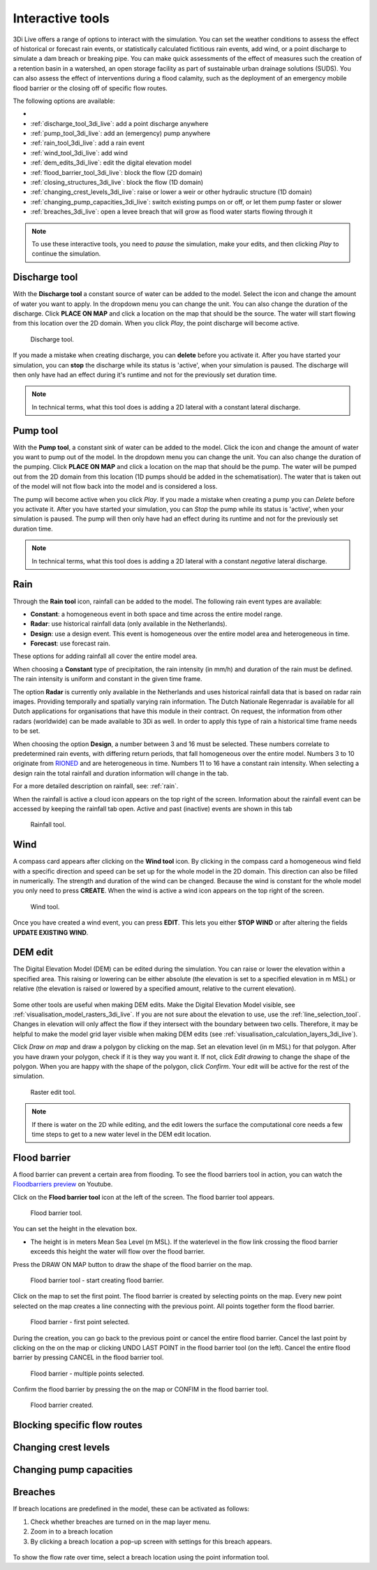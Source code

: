 .. _3di_live_interactive_tools:

Interactive tools
=================

3Di Live offers a range of options to interact with the simulation. You can set the weather conditions to assess the effect of historical or forecast rain events, or statistically calculated fictitious rain events, add wind, or a point discharge to simulate a dam breach or breaking pipe. You can make quick assessments of the effect of measures such the creation of a retention basin in a watershed, an open storage facility as part of sustainable urban drainage solutions (SUDS). You can also assess the effect of interventions during a flood calamity, such as the deployment of an emergency mobile flood barrier or the closing off of specific flow routes. 

The following options are available:

- 

- :ref:`discharge_tool_3di_live`: add a point discharge anywhere
- :ref:`pump_tool_3di_live`: add an (emergency) pump anywhere
- :ref:`rain_tool_3di_live`: add a rain event
- :ref:`wind_tool_3di_live`: add wind
- :ref:`dem_edits_3di_live`: edit the digital elevation model
- :ref:`flood_barrier_tool_3di_live`: block the flow (2D domain)
- :ref:`closing_structures_3di_live`: block the flow (1D domain)
- :ref:`changing_crest_levels_3di_live`: raise or lower a weir or other hydraulic structure (1D domain)
- :ref:`changing_pump_capacities_3di_live`: switch existing pumps on or off, or let them pump faster or slower
- :ref:`breaches_3di_live`: open a levee breach that will grow as flood water starts flowing through it


.. note::
	
	To use these interactive tools, you need to *pause* the simulation, make your edits, and then clicking *Play* to continue the simulation.



.. _discharge_tool_3di_live:

Discharge tool
--------------

With the **Discharge tool** a constant source of water can be added to the model. Select the icon and change the amount of water you want to apply. In the dropdown menu you can change the unit. You can also change the duration of the discharge. Click **PLACE ON MAP** and click a location on the map that should be the source. The water will start flowing from this location over the 2D domain.
When you click *Play*, the point discharge will become active.

.. figure:: image/d3.6_discharge.png
	:alt: Discharge tool

	Discharge tool.

If you made a mistake when creating discharge, you can **delete** before you activate it. After you have started your simulation, you can **stop** the discharge while its status is 'active', when your simulation is paused. The discharge will then only have had an effect during it's runtime and not for the previously set duration time.

.. note::
	In technical terms, what this tool does is adding a 2D lateral with a constant lateral discharge. 


.. _pump_tool_3di_live:

Pump tool
---------

With the **Pump tool**, a constant sink of water can be added to the model. Click the icon and change the amount of water you want to pump out of the model. In the dropdown menu you can change the unit. You can also change the duration of the pumping. Click **PLACE ON MAP** and click a location on the map that should be the pump. The water will be pumped out from the 2D domain from this location (1D pumps should be added in the schematisation).
The water that is taken out of the model will not flow back into the model and is considered a loss. 

The pump will become active when you click *Play*. If you made a mistake when creating a pump you can *Delete* before you activate it. After you have started your simulation, you can *Stop* the pump while its status is 'active', when your simulation is paused. The pump will then only have had an effect during its runtime and not for the previously set duration time. 

.. note::
	In technical terms, what this tool does is adding a 2D lateral with a constant *negative* lateral discharge. 

.. _rain_tool_3di_live:

Rain
----

Through the **Rain tool** icon, rainfall can be added to the model. The following rain event types are available:

* **Constant**: a homogeneous event in both space and time across the entire model range.
* **Radar**: use historical rainfall data (only available in the Netherlands).
* **Design**: use a design event. This event is homogeneous over the entire model area and heterogeneous in time.
* **Forecast**: use forecast rain.

These options for adding rainfall all cover the entire model area.

When choosing a **Constant** type of precipitation, the rain intensity (in mm/h) and duration of the rain must be defined. The rain intensity is uniform and constant in the given time frame.

The option **Radar** is currently only available in the Netherlands and uses historical rainfall data that is based on radar rain images. Providing temporally and spatially varying rain information. The Dutch Nationale Regenradar is available for all Dutch applications for organisations that have this module in their contract. On request, the information from other radars (worldwide) can be made available to 3Di as well. In order to apply this type of rain a historical time frame needs to be set. 

When choosing the option **Design**, a number between 3 and 16 must be selected. These numbers correlate to predetermined rain events, with differing return periods, that fall homogeneous over the entire model. Numbers 3 to 10 originate from `RIONED <https://www.riool.net/bui01-bui10>`_ and are heterogeneous in time. Numbers 11 to 16 have a constant rain intensity. When selecting a design rain the total rainfall and duration information will change in the tab.

For a more detailed description on rainfall, see: :ref:`rain`.

When the rainfall is active a cloud icon appears on the top right of the screen. Information about the rainfall event can be accessed by keeping the rainfall tab open. Active and past (inactive) events are shown in this tab 

.. figure:: image/d3.2_rainfall.png
	:alt: Rainfall event

	Rainfall tool.



.. _wind_tool_3di_live:

Wind
----

A compass card appears after clicking on the **Wind tool** icon. By clicking in the compass card a homogeneous wind field with a specific direction and speed can be set up for the whole model in the 2D domain. This direction can also be filled in numerically. The strength and duration of the wind can be changed. Because the wind is constant for the whole model you only need to press **CREATE**. When the wind is active a wind icon appears on the top right of the screen.

.. figure:: image/d3.6_wind.png
	:alt: Wind speed, direction and duration

	Wind tool.

Once you have created a wind event, you can press **EDIT**. This lets you either **STOP WIND** or after altering the fields **UPDATE EXISTING WIND**.


.. _dem_edits_3di_live:

DEM edit
--------

The Digital Elevation Model (DEM) can be edited during the simulation. You can raise or lower the elevation within a specified area. This raising or lowering can be either absolute (the elevation is set to a specified elevation in m MSL) or relative (the elevation is raised or lowered by a specified amount, relative to the current elevation). 

.. figure:: image/d_dem_edits.png
   :alt: Dem edits

Some other tools are useful when making DEM edits. Make the Digital Elevation Model visible, see :ref:`visualisation_model_rasters_3di_live`. If you are not sure about the elevation to use, use the :ref:`line_selection_tool`. Changes in elevation will only affect the flow if they intersect with the boundary between two cells. Therefore, it may be helpful to make the model grid layer visible when making DEM edits (see :ref:`visualisation_calculation_layers_3di_live`).


Click *Draw on map* and draw a polygon by clicking on the map. Set an elevation level (in m MSL) for that polygon. After you have drawn your polygon, check if it is they way you want it. If not, click *Edit drawing* to change the shape of the polygon. When you are happy with the shape of the polygon, click *Confirm*. Your edit will be active for the rest of the simulation. 

.. figure:: image/d3.6_raster_edits.png
	:alt: Raster edits

	Raster edit tool.

.. figure:: image/d_draw_dem_polygon.png
   :alt: Performing a dem edit
   
.. figure:: image/d_confirm_dem_polygon.png
   :alt: Confirming a dem edit

.. note::

	If there is water on the 2D while editing, and the edit lowers the surface the computational core needs a few time steps to get to a new water level in the DEM edit location. 

.. _flood_barrier_tool_3di_live:

Flood barrier
-------------

A flood barrier can prevent a certain area from flooding. To see the flood barriers tool in action, you can watch the `Floodbarriers preview <https://www.youtube.com/watch?v=by4MS5DdEgY>`_ on Youtube.

Click on the **Flood barrier tool** icon |flood_barrier_icon| at the left of the screen. The flood barrier tool appears.

.. |flood_barrier_icon| image:: image/d3.6_flood_barrier_icon.png

.. figure:: image/d3.6_flood_barrier.png
	:alt: Flood barrier tool.

	Flood barrier tool.

You can set the height in the elevation box. 

- The height is in meters Mean Sea Level (m MSL). If the waterlevel in the flow link crossing the flood barrier exceeds this height the water will flow over the flood barrier. 

Press the DRAW ON MAP button to draw the shape of the flood barrier on the map.

.. figure:: image/d3.6_flood_barrier_draw_on_map.png
	:alt: Flood barrier tool - start creating flood barrier.

	Flood barrier tool - start creating flood barrier.

Click on the map to set the first point. The flood barrier is created by selecting points on the map. Every new point selected on the map creates a line connecting with the previous point. All points together form the flood barrier. 

.. figure:: image/d3.6_flood_barrier_first_point_selected.png
	:alt: Flood barrier - first point selected.

	Flood barrier - first point selected.

During the creation, you can go back to the previous point or cancel the entire flood barrier.
Cancel the last point by clicking on the |flood_barrier_cancel_point| on the map or clicking UNDO LAST POINT in the flood barrier tool (on the left).
Cancel the entire flood barrier by pressing CANCEL in the flood barrier tool.

.. |flood_barrier_cancel_point| image:: image/d3.6_flood_barrier_cancel_point.png

.. figure:: image/d3.6_flood_barrier_multiple_points_selected.png
	:alt: Flood barrier - multiple points selected.

	Flood barrier - multiple points selected.

Confirm the flood barrier by pressing the |flood_barrier_confirm_flood_barrier| on the map or CONFIM in the flood barrier tool.

.. |flood_barrier_confirm_flood_barrier| image:: image/d3.6_flood_barrier_confirm_flood_barrier.png

.. figure:: image/d3.6_flood_barrier_created.png
	:alt: Flood barrier created.

	Flood barrier created.


.. _closing_structures_3di_live:

Blocking specific flow routes
-----------------------------

.. _changing_crest_levels_3di_live:

Changing crest levels
---------------------

.. _changing_pump_capacities_3di_live:

Changing pump capacities
------------------------

.. _breaches_3di_live:

Breaches
--------

If breach locations are predefined in the model, these can be activated as follows:

#. Check whether breaches are turned on in the map layer menu. 
#. Zoom in to a breach location
#. By clicking a breach location a pop-up screen with settings for this breach appears.


.. figure:: image/d3.8_breach_location.png
    :alt: Breach location

To show the flow rate over time, select a breach location using the point information tool.